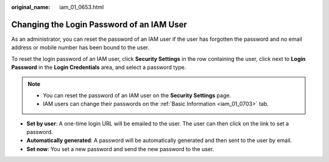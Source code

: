 :original_name: iam_01_0653.html

.. _iam_01_0653:

Changing the Login Password of an IAM User
==========================================

As an administrator, you can reset the password of an IAM user if the user has forgotten the password and no email address or mobile number has been bound to the user.

To reset the login password of an IAM user, click **Security Settings** in the row containing the user, click |image1| next to **Login Password** in the **Login Credentials** area, and select a password type.

.. note::

   -  You can reset the password of an IAM user on the **Security Settings** page.
   -  IAM users can change their passwords on the :ref:`Basic Information <iam_01_0703>` tab.

-  **Set by user**: A one-time login URL will be emailed to the user. The user can then click on the link to set a password.
-  **Automatically generated**: A password will be automatically generated and then sent to the user by email.
-  **Set now**: You set a new password and send the new password to the user.

.. |image1| image:: /_static/images/en-us_image_0000001207368543.png
